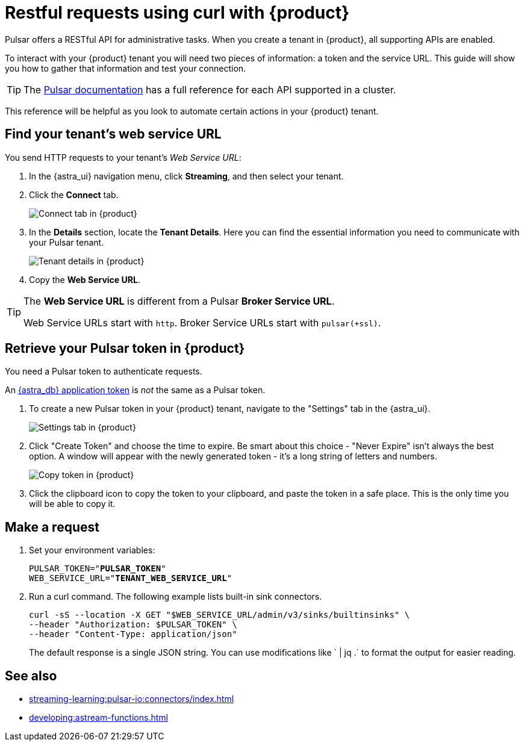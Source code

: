 = Restful requests using curl with {product}
:navtitle: Using curl with {product}
:description: This guide will provide the necessary steps to configure curl calls for use with {product}.

Pulsar offers a RESTful API for administrative tasks.
When you create a tenant in {product}, all supporting APIs are enabled.

To interact with your {product} tenant you will need two pieces of information: a token and the service URL.
This guide will show you how to gather that information and test your connection.

[TIP]
====
The https://pulsar.apache.org/docs/2.10.x/reference-rest-api-overview/[Pulsar documentation] has a full reference for each API supported in a cluster.
====

This reference will be helpful as you look to automate certain actions in your {product} tenant.

== Find your tenant's web service URL

You send HTTP requests to your tenant's _Web Service URL_:

. In the {astra_ui} navigation menu, click *Streaming*, and then select your tenant.

. Click the *Connect* tab.
+
image:connect-tab.png[Connect tab in {product}]

. In the *Details* section, locate the *Tenant Details*.
Here you can find the essential information you need to communicate with your Pulsar tenant.
+
image:tenant-details.png[Tenant details in {product}]

. Copy the *Web Service URL*.

[TIP]
====
The *Web Service URL* is different from a Pulsar *Broker Service URL*.

Web Service URLs start with `http`.
Broker Service URLs start with `pulsar(+ssl)`.
====

== Retrieve your Pulsar token in {product}

You need a Pulsar token to authenticate requests.

An xref:operations:astream-token-gen.adoc[{astra_db} application token] is _not_ the same as a Pulsar token.

. To create a new Pulsar token in your {product} tenant, navigate to the "Settings" tab in the {astra_ui}.
+
image:settings-tab.png[Settings tab in {product}]

. Click "Create Token" and choose the time to expire.
Be smart about this choice - "Never Expire" isn't always the best option.
A window will appear with the newly generated token - it's a long string of letters and numbers.
+
image:copy-token.png[Copy token in {product}]

. Click the clipboard icon to copy the token to your clipboard, and paste the token in a safe place.
This is the only time you will be able to copy it.

== Make a request

. Set your environment variables:
+
[source,shell,subs="+quotes"]
----
PULSAR_TOKEN="**PULSAR_TOKEN**"
WEB_SERVICE_URL="**TENANT_WEB_SERVICE_URL**"
----

. Run a curl command.
The following example lists built-in sink connectors.
+
[source,curl]
----
curl -sS --location -X GET "$WEB_SERVICE_URL/admin/v3/sinks/builtinsinks" \
--header "Authorization: $PULSAR_TOKEN" \
--header "Content-Type: application/json"
----
+
The default response is a single JSON string.
You can use modifications like ` | jq .` to format the output for easier reading.

== See also

* xref:streaming-learning:pulsar-io:connectors/index.adoc[]
* xref:developing:astream-functions.adoc[]